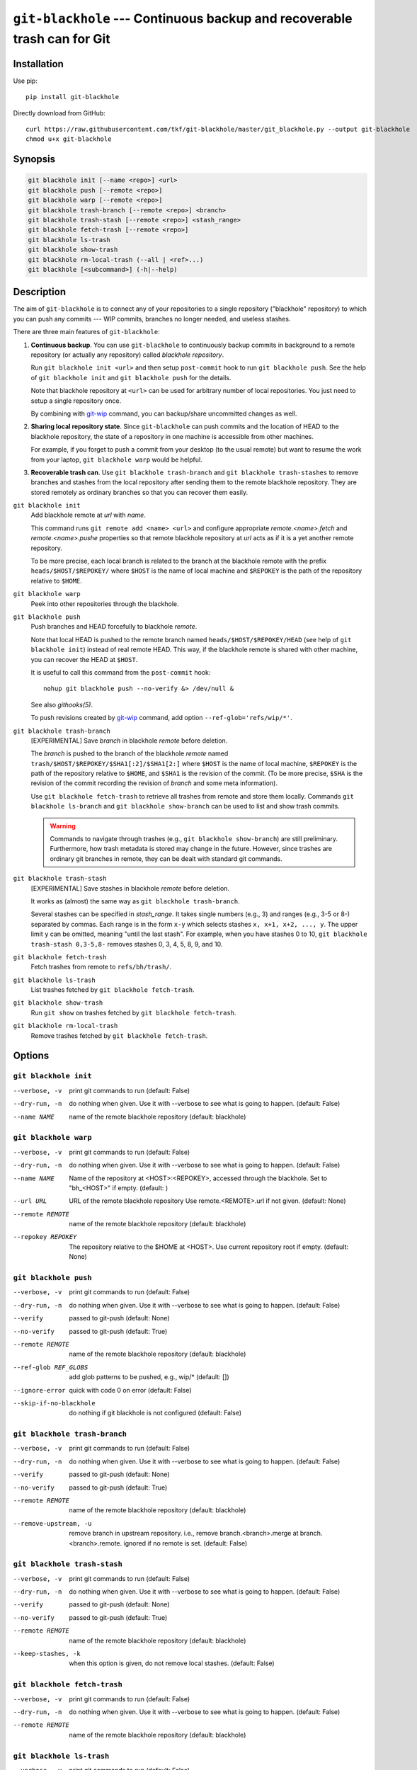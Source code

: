 ===========================================================================
 ``git-blackhole`` --- Continuous backup and recoverable trash can for Git
===========================================================================

|pypi| |build-status| |coveralls|

Installation
============

Use pip::

  pip install git-blackhole

Directly download from GitHub::

  curl https://raw.githubusercontent.com/tkf/git-blackhole/master/git_blackhole.py --output git-blackhole
  chmod u+x git-blackhole


Synopsis
========

.. code:: shell

  git blackhole init [--name <repo>] <url>
  git blackhole push [--remote <repo>]
  git blackhole warp [--remote <repo>]
  git blackhole trash-branch [--remote <repo>] <branch>
  git blackhole trash-stash [--remote <repo>] <stash_range>
  git blackhole fetch-trash [--remote <repo>]
  git blackhole ls-trash
  git blackhole show-trash
  git blackhole rm-local-trash (--all | <ref>...)
  git blackhole [<subcommand>] (-h|--help)

Description
===========

The aim of ``git-blackhole`` is to connect any of your repositories to
a single repository ("blackhole" repository) to which you can push any
commits --- WIP commits, branches no longer needed, and useless
stashes.

There are three main features of ``git-blackhole``:

1. **Continuous backup**.  You can use ``git-blackhole`` to
   continuously backup commits in background to a remote repository
   (or actually any repository) called *blackhole repository*.

   Run ``git blackhole init <url>`` and then setup ``post-commit``
   hook to run ``git blackhole push``.  See the help of ``git
   blackhole init`` and ``git blackhole push`` for the details.

   Note that blackhole repository at ``<url>`` can be used for
   arbitrary number of local repositories.  You just need to setup a
   single repository once.

   By combining with git-wip_ command, you can backup/share
   uncommitted changes as well.

2. **Sharing local repository state**.  Since ``git-blackhole`` can
   push commits and the location of HEAD to the blackhole repository,
   the state of a repository in one machine is accessible from other
   machines.

   For example, if you forget to push a commit from your desktop (to
   the usual remote) but want to resume the work from your laptop,
   ``git blackhole warp`` would be helpful.

3. **Recoverable trash can**.  Use ``git blackhole trash-branch`` and
   ``git blackhole trash-stashes`` to remove branches and stashes from
   the local repository after sending them to the remote blackhole
   repository.  They are stored remotely as ordinary branches so that
   you can recover them easily.

.. _git-wip: https://github.com/bartman/git-wip

``git blackhole init``
    Add blackhole remote at `url` with `name`.

    This command runs ``git remote add <name> <url>`` and configure
    appropriate `remote.<name>.fetch` and `remote.<name>.pushe`
    properties so that remote blackhole repository at `url` acts
    as if it is a yet another remote repository.

    To be more precise, each local branch is related to the branch at
    the blackhole remote with the prefix ``heads/$HOST/$REPOKEY/``
    where ``$HOST`` is the name of local machine and ``$REPOKEY`` is
    the path of the repository relative to ``$HOME``.




``git blackhole warp``
    Peek into other repositories through the blackhole.



``git blackhole push``
    Push branches and HEAD forcefully to blackhole `remote`.

    Note that local HEAD is pushed to the remote branch named
    ``heads/$HOST/$REPOKEY/HEAD`` (see help of ``git blackhole init``)
    instead of real remote HEAD.  This way, if the blackhole remote is
    shared with other machine, you can recover the HEAD at ``$HOST``.

    It is useful to call this command from the ``post-commit`` hook::

      nohup git blackhole push --no-verify &> /dev/null &

    See also `githooks(5)`.

    To push revisions created by git-wip_ command, add option
    ``--ref-glob='refs/wip/*'``.




``git blackhole trash-branch``
    [EXPERIMENTAL] Save `branch` in blackhole `remote` before deletion.

    The `branch` is pushed to the branch of the blackhole `remote`
    named ``trash/$HOST/$REPOKEY/$SHA1[:2]/$SHA1[2:]`` where ``$HOST``
    is the name of local machine, ``$REPOKEY`` is the path of the
    repository relative to ``$HOME``, and ``$SHA1`` is the revision of
    the commit.  (To be more precise, ``$SHA`` is the revision of the
    commit recording the revision of `branch` and some meta
    information).

    Use ``git blackhole fetch-trash`` to retrieve all trashes from
    remote and store them locally.  Commands ``git blackhole
    ls-branch`` and ``git blackhole show-branch`` can be used to list
    and show trash commits.

    .. WARNING:: Commands to navigate through trashes (e.g., ``git
       blackhole show-branch``) are still preliminary.  Furthermore,
       how trash metadata is stored may change in the future.
       However, since trashes are ordinary git branches in remote,
       they can be dealt with standard git commands.




``git blackhole trash-stash``
    [EXPERIMENTAL] Save stashes in blackhole `remote` before deletion.

    It works as (almost) the same way as ``git blackhole trash-branch``.

    Several stashes can be specified in `stash_range`.  It takes
    single numbers (e.g., 3) and ranges (e.g., 3-5 or 8-) separated by
    commas.  Each range is in the form ``x-y`` which selects stashes
    ``x, x+1, x+2, ..., y``.  The upper limit ``y`` can be omitted,
    meaning "until the last stash".  For example, when you have
    stashes 0 to 10, ``git blackhole trash-stash 0,3-5,8-`` removes
    stashes 0, 3, 4, 5, 8, 9, and 10.




``git blackhole fetch-trash``
    Fetch trashes from remote to ``refs/bh/trash/``.



``git blackhole ls-trash``
    List trashes fetched by ``git blackhole fetch-trash``.



``git blackhole show-trash``
    Run ``git show`` on trashes fetched by ``git blackhole fetch-trash``.



``git blackhole rm-local-trash``
    Remove trashes fetched by ``git blackhole fetch-trash``.



Options
=======

``git blackhole init``
------------------------------------------------------------------

--verbose, -v  print git commands to run (default: False)

--dry-run, -n  do nothing when given. Use it with --verbose to see what is
               going to happen. (default: False)

--name NAME    name of the remote blackhole repository (default: blackhole)


``git blackhole warp``
------------------------------------------------------------------

--verbose, -v      print git commands to run (default: False)

--dry-run, -n      do nothing when given. Use it with --verbose to see what
                   is going to happen. (default: False)

--name NAME        Name of the repository at <HOST>:<REPOKEY>, accessed
                   through the blackhole. Set to "bh_<HOST>" if empty.
                   (default: )

--url URL          URL of the remote blackhole repository Use
                   remote.<REMOTE>.url if not given. (default: None)

--remote REMOTE    name of the remote blackhole repository (default:
                   blackhole)

--repokey REPOKEY  The repository relative to the $HOME at <HOST>. Use
                   current repository root if empty. (default: None)


``git blackhole push``
------------------------------------------------------------------

--verbose, -v         print git commands to run (default: False)

--dry-run, -n         do nothing when given. Use it with --verbose to see
                      what is going to happen. (default: False)

--verify              passed to git-push (default: None)

--no-verify           passed to git-push (default: True)

--remote REMOTE       name of the remote blackhole repository (default:
                      blackhole)

--ref-glob REF_GLOBS  add glob patterns to be pushed, e.g., wip/* (default:
                      [])

--ignore-error        quick with code 0 on error (default: False)

--skip-if-no-blackhole
                      do nothing if git blackhole is not configured (default:
                      False)


``git blackhole trash-branch``
------------------------------------------------------------------

--verbose, -v         print git commands to run (default: False)

--dry-run, -n         do nothing when given. Use it with --verbose to see
                      what is going to happen. (default: False)

--verify              passed to git-push (default: None)

--no-verify           passed to git-push (default: True)

--remote REMOTE       name of the remote blackhole repository (default:
                      blackhole)

--remove-upstream, -u
                      remove branch in upstream repository. i.e., remove
                      branch.<branch>.merge at branch.<branch>.remote.
                      ignored if no remote is set. (default: False)


``git blackhole trash-stash``
------------------------------------------------------------------

--verbose, -v       print git commands to run (default: False)

--dry-run, -n       do nothing when given. Use it with --verbose to see what
                    is going to happen. (default: False)

--verify            passed to git-push (default: None)

--no-verify         passed to git-push (default: True)

--remote REMOTE     name of the remote blackhole repository (default:
                    blackhole)

--keep-stashes, -k  when this option is given, do not remove local stashes.
                    (default: False)


``git blackhole fetch-trash``
------------------------------------------------------------------

--verbose, -v    print git commands to run (default: False)

--dry-run, -n    do nothing when given. Use it with --verbose to see what is
                 going to happen. (default: False)

--remote REMOTE  name of the remote blackhole repository (default: blackhole)


``git blackhole ls-trash``
------------------------------------------------------------------

--verbose, -v  print git commands to run (default: False)

--dry-run, -n  do nothing when given. Use it with --verbose to see what is
               going to happen. (default: False)


``git blackhole show-trash``
------------------------------------------------------------------

--verbose, -v  print git commands to run (default: False)

--dry-run, -n  do nothing when given. Use it with --verbose to see what is
               going to happen. (default: False)


``git blackhole rm-local-trash``
------------------------------------------------------------------

--verbose, -v  print git commands to run (default: False)

--dry-run, -n  do nothing when given. Use it with --verbose to see what is
               going to happen. (default: False)

--all, -a      remove all local copy of trashes (default: False)


.. |pypi|
   image:: https://badge.fury.io/py/git-blackhole.svg
   :target: https://badge.fury.io/py/git-blackhole
   :alt: Python Package Index

.. |build-status|
   image:: https://travis-ci.org/tkf/git-blackhole.svg?branch=master
   :target: https://travis-ci.org/tkf/git-blackhole
   :alt: Build Status

.. |coveralls|
   image:: https://coveralls.io/repos/github/tkf/git-blackhole/badge.svg?branch=master
   :target: https://coveralls.io/github/tkf/git-blackhole?branch=master
   :alt: Test Coverage
